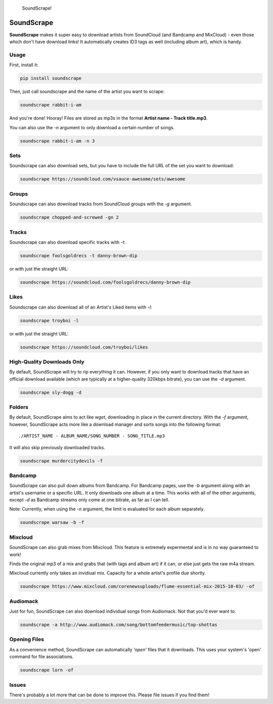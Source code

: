 .. figure:: http://i.imgur.com/nHAt2ow.png
   :alt: SoundScrape!

   SoundScrape!

SoundScrape |Build Status| |PyPI| |Python 2| |Python 3|
=======================================================

**SoundScrape** makes it super easy to download artists from SoundCloud
(and Bandcamp and MixCloud) - even those which don't have download
links! It automatically creates ID3 tags as well (including album art),
which is handy.

Usage
-----

First, install it:

.. code:: bash

    pip install soundscrape

Then, just call soundscrape and the name of the artist you want to
scrape:

.. code:: bash

    soundscrape rabbit-i-am

And you're done! Hooray! Files are stored as mp3s in the format **Artist
name - Track title.mp3**.

You can also use the *-n* argument to only download a certain number of
songs.

.. code:: bash

    soundscrape rabbit-i-am -n 3

Sets
----

Soundscrape can also download sets, but you have to include the full URL
of the set you want to download:

.. code:: bash

    soundscrape https://soundcloud.com/vsauce-awesome/sets/awesome

Groups
------

Soundscrape can also download tracks from SoundCloud groups with the
*-g* argument.

.. code:: bash

    soundscrape chopped-and-screwed -gn 2

Tracks
------

Soundscrape can also download specific tracks with *-t*:

.. code:: bash

    soundscrape foolsgoldrecs -t danny-brown-dip

or with just the straight URL:

.. code:: bash

    soundscrape https://soundcloud.com/foolsgoldrecs/danny-brown-dip

Likes
-----

Soundscrape can also download all of an Artist's Liked items with *-l*:

.. code:: bash

    soundscrape troyboi -l

or with just the straight URL:

.. code:: bash

    soundscrape https://soundcloud.com/troyboi/likes

High-Quality Downloads Only
---------------------------

By default, SoundScrape will try to rip everything it can. However, if
you only want to download tracks that have an official download
available (which are typically at a higher-quality 320kbps bitrate), you
can use the *-d* argument.

.. code:: bash

    soundscrape sly-dogg -d

Folders
-------

By default, SoundScrape aims to act like *wget*, downloading in place in
the current directory. With the *-f* argument, however, SoundScrape acts
more like a download manager and sorts songs into the following format:

::

    ./ARTIST_NAME - ALBUM_NAME/SONG_NUMBER - SONG_TITLE.mp3

It will also skip previously downloaded tracks.

.. code:: bash

    soundscrape murdercitydevils -f

Bandcamp
--------

SoundScrape can also pull down albums from Bandcamp. For Bandcamp pages,
use the *-b* argument along with an artist's username or a specific URL.
It only downloads one album at a time. This works with all of the other
arguments, except *-d* as Bandcamp streams only come at one bitrate, as
far as I can tell.

Note: Currently, when using the *-n* argument, the limit is evaluated
for each album separately.

.. code:: bash

    soundscrape warsaw -b -f

Mixcloud
--------

SoundScrape can also grab mixes from Mixcloud. This feature is extremely
expermental and is in no way guaranteed to work!

Finds the original mp3 of a mix and grabs that (with tags and album art)
if it can, or else just gets the raw m4a stream.

Mixcloud currently only takes an invidiual mix. Capacity for a whole
artist's profile due shortly.

.. code:: bash

    soundscrape https://www.mixcloud.com/corenewsuploads/flume-essential-mix-2015-10-03/ -of

Audiomack
---------

Just for fun, SoundScrape can also download individual songs from
Audiomack. Not that you'd ever want to.

.. code:: bash

    soundscrape -a http://www.audiomack.com/song/bottomfeedermusic/top-shottas

Opening Files
-------------

As a convenience method, SoundScrape can automatically *'open'* files
that it downloads. This uses your system's 'open' command for file
associations.

.. code:: bash

    soundscrape lorn -of

Issues
------

There's probably a lot more that can be done to improve this. Please
file issues if you find them!

.. |Build Status| image:: https://travis-ci.org/Miserlou/SoundScrape.svg
   :target: https://travis-ci.org/Miserlou/SoundScrape
.. |PyPI| image:: https://img.shields.io/pypi/dm/SoundScrape.svg?style=flat
   :target: https://pypi.python.org/pypi/soundscrape/
.. |Python 2| image:: https://img.shields.io/badge/Python-2-brightgreen.svg
   :target: https://pypi.python.org/pypi/soundscrape/
.. |Python 3| image:: https://img.shields.io/badge/Python-3-brightgreen.svg
   :target: https://pypi.python.org/pypi/soundscrape/


